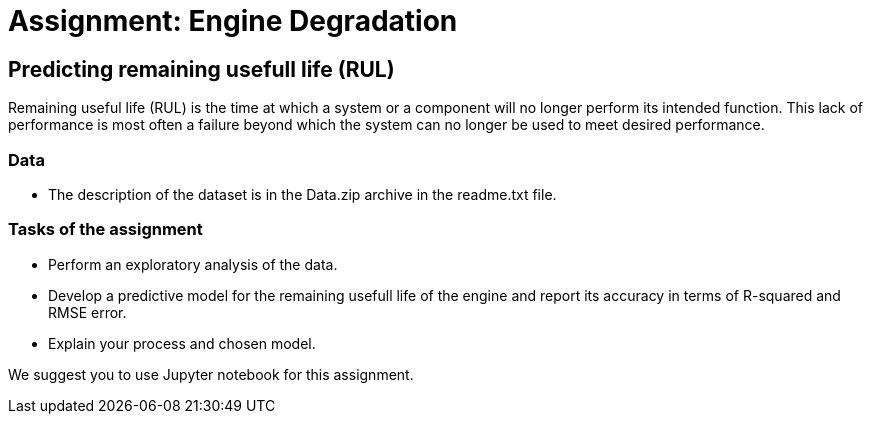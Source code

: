 = Assignment: Engine Degradation

== Predicting remaining usefull life (RUL)

Remaining useful life (RUL) is the time at which a system or a component will no longer perform its intended function. This lack of performance is most often a failure beyond which the system can no longer be used to meet desired performance.

=== Data

* The description of the dataset is in the Data.zip archive in the readme.txt file.

=== Tasks of the assignment

- Perform an exploratory analysis of the data.
- Develop a predictive model for the remaining usefull life of the engine and report its accuracy in terms of R-squared and RMSE error.
- Explain your process and chosen model.

We suggest you to use Jupyter notebook for this assignment.

